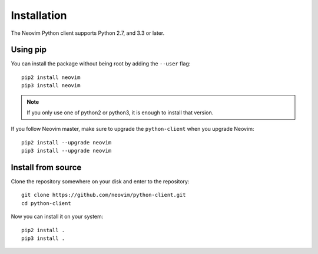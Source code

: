 Installation
============

The Neovim Python client supports Python 2.7, and 3.3 or later.

Using pip
---------

You can install the package without being root by adding the ``--user`` flag::

    pip2 install neovim
    pip3 install neovim

.. note::
  
    If you only use one of python2 or python3,
    it is enough to install that version.

If you follow Neovim master,
make sure to upgrade the ``python-client`` when you upgrade Neovim::

    pip2 install --upgrade neovim
    pip3 install --upgrade neovim

Install from source
-------------------

Clone the repository somewhere on your disk and enter to the repository:: 

    git clone https://github.com/neovim/python-client.git
    cd python-client

Now you can install it on your system::

    pip2 install .
    pip3 install .
